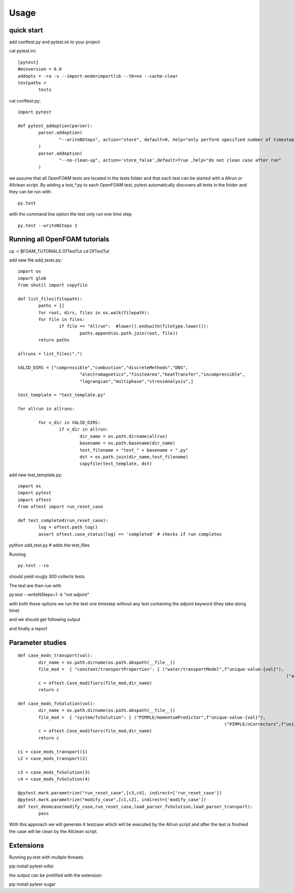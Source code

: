 =====
Usage
=====


quick start
-----------
add conftest.py and pytest.ini to your project

cat pytest.ini:

::

	[pytest]
	#minversion = 6.0
	addopts = -ra -v --import-mode=importlib --tb=no --cache-clear
	testpaths =
		tests

cat conftest.py:

::

	import pytest

	def pytest_addoption(parser):
		parser.addoption(
			"--writeNSteps", action="store", default=0, help="only perform specified number of timestep"
		)
		parser.addoption(
			"--no-clean-up", action='store_false',default=True ,help="do not clean case after run"
		)

we assume that all OpenFOAM tests are located in the tests folder and that each test can be started with a
Allrun or Allclean script. By adding a test_*.py to each OpenFOAM test, pytest automatically discovers all
tests in the folder and they can be run with:

::

	py.test

with the command line option the test only run one time step

::

	py.test --writeNSteps 1


Running all OpenFOAM tutorials
------------------------------

cp -r $FOAM_TUTORIALS OfTestTut
cd OfTestTut

add new file add_tests.py:

::

	import os
	import glob
	from shutil import copyfile

	def list_files(filepath):
		paths = []
		for root, dirs, files in os.walk(filepath):
		for file in files:
			if file == "Allrun":  #lower().endswith(filetype.lower()):
				paths.append(os.path.join(root, file))
		return paths

	allruns = list_files(".")

	VALID_DIRS = ["compressible","combustion","discreteMethods","DNS",
				"electromagnetics","finiteArea","heatTransfer","incompressible",
				"lagrangian","multiphase","stressAnalysis",]

	test_template = "test_template.py"

	for allrun in allruns:

		for v_dir in VALID_DIRS:
			if v_dir in allrun:
				dir_name = os.path.dirname(allrun)
				basename = os.path.basename(dir_name)
				test_filename = "test_" + basename + ".py"
				dst = os.path.join(dir_name,test_filename)
				copyfile(test_template, dst)


add new test_template.py:

::

	import os
	import pytest
	import oftest
	from oftest import run_reset_case

	def test_completed(run_reset_case):
		log = oftest.path_log()
		assert oftest.case_status(log) == 'completed' # checks if run completes


python add_test.py # adds the test_files

Running

::

	py.test --co

should yield rougly 300 collects tests

The test are then run with

py.test --writeNSteps=1 -k "not adjoint"

with both these options we run the test one timestep without any test containing the adjoint keyword (they take along time)

and we should get following output

.. image:: media/test-tut-of2012.png
  :width: 800

and finally a report

.. image:: media/tut_of2012-report.png
  :width: 800

Parameter studies
-----------------


::


	def case_mods_transport(val):
		dir_name = os.path.dirname(os.path.abspath(__file__))
		file_mod =  { "constant/transportProperties": [ ("water/transportModel",f"unique-value-{val}"),
														("air/transportModel",f"unique-value-{val}") ] }
		c = oftest.Case_modifiers(file_mod,dir_name)
		return c

	def case_mods_fvSolution(val):
		dir_name = os.path.dirname(os.path.abspath(__file__))
		file_mod =  { "system/fvSolution": [ ("PIMPLE/momentumPredictor",f"unique-value-{val}"),
											("PIMPLE/nCorrectors",f"unique-value-{val}") ] }
		c = oftest.Case_modifiers(file_mod,dir_name)
		return c

	c1 = case_mods_transport(1)
	c2 = case_mods_transport(2)

	c3 = case_mods_fvSolution(3)
	c4 = case_mods_fvSolution(4)

	@pytest.mark.parametrize("run_reset_case",[c3,c4], indirect=['run_reset_case'])
	@pytest.mark.parametrize("modify_case",[c1,c2], indirect=['modify_case'])
	def test_deomcase(modify_case,run_reset_case,load_parser_fvSolution,load_parser_transport):
		pass


With this approach we will generate 4 testcase which will be executed by the Allrun script and after the test is finshied
the case will be clean by the Allclean script.



Extensions
----------

Running py.test with multple threads:

pip install pytest-xdist

the output can be pretified with the extension:

pip install pytest-sugar